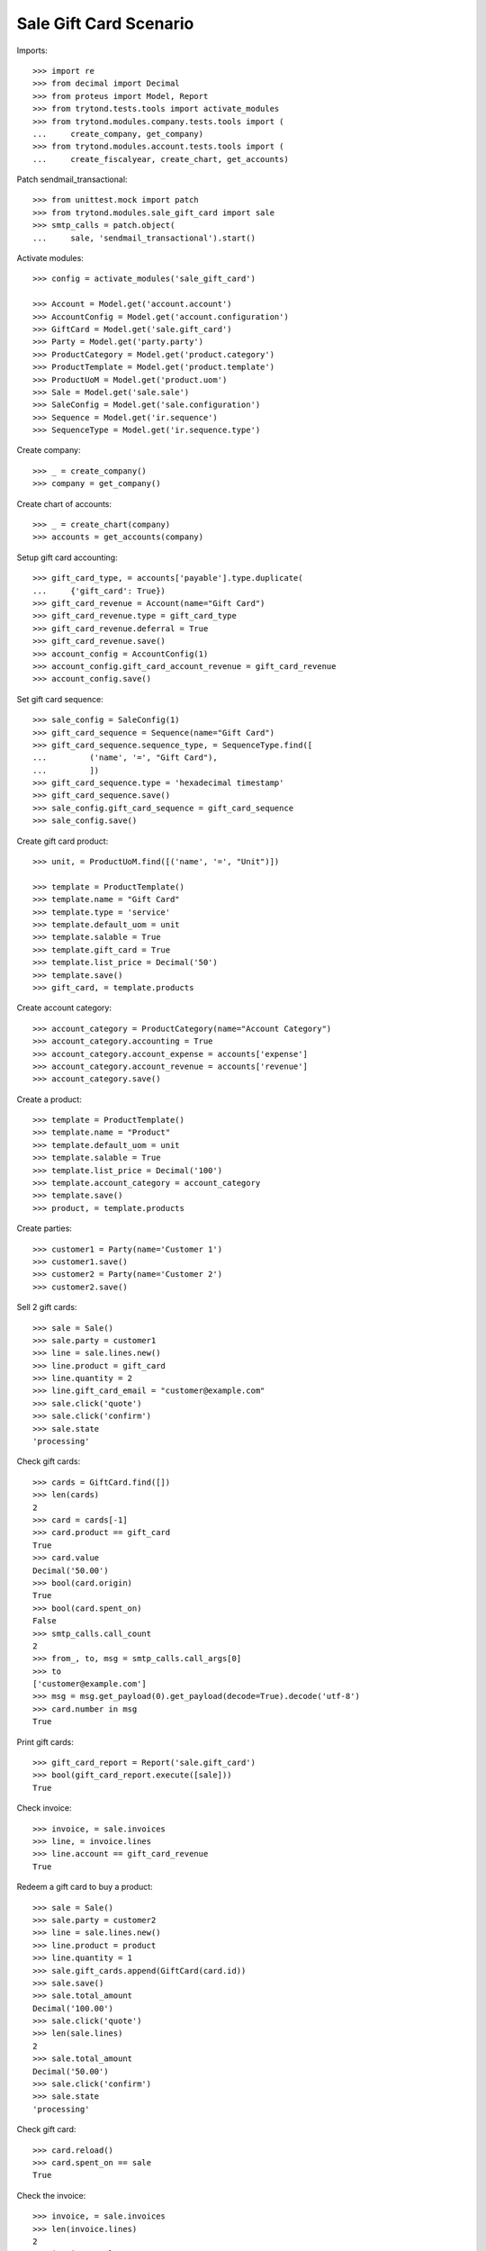 =======================
Sale Gift Card Scenario
=======================

Imports::

    >>> import re
    >>> from decimal import Decimal
    >>> from proteus import Model, Report
    >>> from trytond.tests.tools import activate_modules
    >>> from trytond.modules.company.tests.tools import (
    ...     create_company, get_company)
    >>> from trytond.modules.account.tests.tools import (
    ...     create_fiscalyear, create_chart, get_accounts)

Patch sendmail_transactional::

    >>> from unittest.mock import patch
    >>> from trytond.modules.sale_gift_card import sale
    >>> smtp_calls = patch.object(
    ...     sale, 'sendmail_transactional').start()

Activate modules::

    >>> config = activate_modules('sale_gift_card')

    >>> Account = Model.get('account.account')
    >>> AccountConfig = Model.get('account.configuration')
    >>> GiftCard = Model.get('sale.gift_card')
    >>> Party = Model.get('party.party')
    >>> ProductCategory = Model.get('product.category')
    >>> ProductTemplate = Model.get('product.template')
    >>> ProductUoM = Model.get('product.uom')
    >>> Sale = Model.get('sale.sale')
    >>> SaleConfig = Model.get('sale.configuration')
    >>> Sequence = Model.get('ir.sequence')
    >>> SequenceType = Model.get('ir.sequence.type')

Create company::

    >>> _ = create_company()
    >>> company = get_company()

Create chart of accounts::

    >>> _ = create_chart(company)
    >>> accounts = get_accounts(company)

Setup gift card accounting::

    >>> gift_card_type, = accounts['payable'].type.duplicate(
    ...     {'gift_card': True})
    >>> gift_card_revenue = Account(name="Gift Card")
    >>> gift_card_revenue.type = gift_card_type
    >>> gift_card_revenue.deferral = True
    >>> gift_card_revenue.save()
    >>> account_config = AccountConfig(1)
    >>> account_config.gift_card_account_revenue = gift_card_revenue
    >>> account_config.save()

Set gift card sequence::

    >>> sale_config = SaleConfig(1)
    >>> gift_card_sequence = Sequence(name="Gift Card")
    >>> gift_card_sequence.sequence_type, = SequenceType.find([
    ...         ('name', '=', "Gift Card"),
    ...         ])
    >>> gift_card_sequence.type = 'hexadecimal timestamp'
    >>> gift_card_sequence.save()
    >>> sale_config.gift_card_sequence = gift_card_sequence
    >>> sale_config.save()

Create gift card product::

    >>> unit, = ProductUoM.find([('name', '=', "Unit")])

    >>> template = ProductTemplate()
    >>> template.name = "Gift Card"
    >>> template.type = 'service'
    >>> template.default_uom = unit
    >>> template.salable = True
    >>> template.gift_card = True
    >>> template.list_price = Decimal('50')
    >>> template.save()
    >>> gift_card, = template.products

Create account category::

    >>> account_category = ProductCategory(name="Account Category")
    >>> account_category.accounting = True
    >>> account_category.account_expense = accounts['expense']
    >>> account_category.account_revenue = accounts['revenue']
    >>> account_category.save()

Create a product::

    >>> template = ProductTemplate()
    >>> template.name = "Product"
    >>> template.default_uom = unit
    >>> template.salable = True
    >>> template.list_price = Decimal('100')
    >>> template.account_category = account_category
    >>> template.save()
    >>> product, = template.products

Create parties::

    >>> customer1 = Party(name='Customer 1')
    >>> customer1.save()
    >>> customer2 = Party(name='Customer 2')
    >>> customer2.save()

Sell 2 gift cards::

    >>> sale = Sale()
    >>> sale.party = customer1
    >>> line = sale.lines.new()
    >>> line.product = gift_card
    >>> line.quantity = 2
    >>> line.gift_card_email = "customer@example.com"
    >>> sale.click('quote')
    >>> sale.click('confirm')
    >>> sale.state
    'processing'

Check gift cards::

    >>> cards = GiftCard.find([])
    >>> len(cards)
    2
    >>> card = cards[-1]
    >>> card.product == gift_card
    True
    >>> card.value
    Decimal('50.00')
    >>> bool(card.origin)
    True
    >>> bool(card.spent_on)
    False
    >>> smtp_calls.call_count
    2
    >>> from_, to, msg = smtp_calls.call_args[0]
    >>> to
    ['customer@example.com']
    >>> msg = msg.get_payload(0).get_payload(decode=True).decode('utf-8')
    >>> card.number in msg
    True

Print gift cards::

    >>> gift_card_report = Report('sale.gift_card')
    >>> bool(gift_card_report.execute([sale]))
    True

Check invoice::

    >>> invoice, = sale.invoices
    >>> line, = invoice.lines
    >>> line.account == gift_card_revenue
    True

Redeem a gift card to buy a product::

    >>> sale = Sale()
    >>> sale.party = customer2
    >>> line = sale.lines.new()
    >>> line.product = product
    >>> line.quantity = 1
    >>> sale.gift_cards.append(GiftCard(card.id))
    >>> sale.save()
    >>> sale.total_amount
    Decimal('100.00')
    >>> sale.click('quote')
    >>> len(sale.lines)
    2
    >>> sale.total_amount
    Decimal('50.00')
    >>> sale.click('confirm')
    >>> sale.state
    'processing'

Check gift card::

    >>> card.reload()
    >>> card.spent_on == sale
    True

Check the invoice::

    >>> invoice, = sale.invoices
    >>> len(invoice.lines)
    2
    >>> invoice.total_amount
    Decimal('50.00')
    >>> gift_card_line, = [l for l in invoice.lines if l.product == gift_card]
    >>> gift_card_line.quantity
    -1.0
    >>> gift_card_line.account == gift_card_revenue
    True
